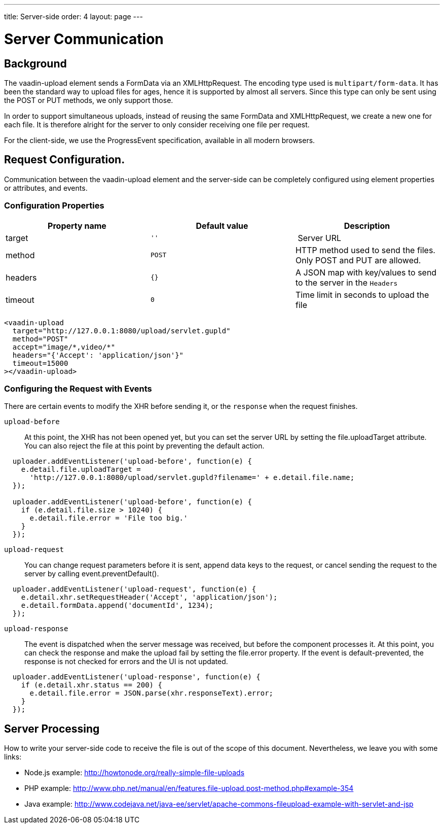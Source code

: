 ---
title: Server-side
order: 4
layout: page
---

[[vaadin-upload.server]]

= Server Communication

== Background

The [elementname]#vaadin-upload# element sends a [classname]#FormData# via an [classname]#XMLHttpRequest#.
The encoding type used is `multipart/form-data`. It has been the standard way to upload files for ages, hence it is supported by almost all servers.
Since this type can only be sent using the POST or PUT methods, we only support those.

In order to support simultaneous uploads, instead of reusing the same [classname]#FormData# and [classname]#XMLHttpRequest#, we create a new one for each file. It is therefore alright for the server to only consider receiving one file per request.

For the client-side, we use the [classname]#ProgressEvent# specification, available in all modern browsers.

== Request Configuration.

Communication between the [elementname]#vaadin-upload# element and the server-side can be completely configured using element properties or attributes, and events.

=== Configuration Properties

[width="100%", options="header"]
|======================
|Property name | Default value | Description
| [propertyname]#target# | `''` | Server URL
| [propertyname]#method# | `POST` | HTTP method used to send the files. Only POST and PUT are allowed.
| [propertyname]#headers# | `{}` | A JSON map with key/values to send to the server in the `Headers`
| [propertyname]#timeout# | `0` | Time limit in seconds to upload the file
|======================

[source,html]
----
<vaadin-upload
  target="http://127.0.0.1:8080/upload/servlet.gupld"
  method="POST"
  accept="image/*,video/*"
  headers="{'Accept': 'application/json'}"
  timeout=15000
></vaadin-upload>
----

=== Configuring the Request with Events

There are certain events to modify the XHR before sending it, or the `response` when the request finishes.

`upload-before`:: At this point, the XHR has not been opened yet, but you can set the server URL by setting the [propertyname]#file.uploadTarget# attribute.
You can also reject the file at this point by preventing the default action.

[source,javascript]
----
  uploader.addEventListener('upload-before', function(e) {
    e.detail.file.uploadTarget =
      'http://127.0.0.1:8080/upload/servlet.gupld?filename=' + e.detail.file.name;
  });

  uploader.addEventListener('upload-before', function(e) {
    if (e.detail.file.size > 10240) {
      e.detail.file.error = 'File too big.'
    }
  });
----

`upload-request`::
You can change request parameters before it is sent, append data keys to the request, or cancel sending the request to the server by calling [methodname]#event.preventDefault()#.

[source,javascript]
----
  uploader.addEventListener('upload-request', function(e) {
    e.detail.xhr.setRequestHeader('Accept', 'application/json');
    e.detail.formData.append('documentId', 1234);
  });
----

`upload-response`:: The event is dispatched when the server message was received, but before the component processes it.
  At this point, you can check the response and make the upload fail by setting the [propertyname]#file.error# property.
  If the event is default-prevented, the response is not checked for errors and the UI is not updated.

[source,javascript]
----
  uploader.addEventListener('upload-response', function(e) {
    if (e.detail.xhr.status == 200) {
      e.detail.file.error = JSON.parse(xhr.responseText).error;
    }
  });
----

== Server Processing

How to write your server-side code to receive the file is out of the scope of this document.
Nevertheless, we leave you with some links:

- Node.js example: http://howtonode.org/really-simple-file-uploads
- PHP example: http://www.php.net/manual/en/features.file-upload.post-method.php#example-354
- Java example: http://www.codejava.net/java-ee/servlet/apache-commons-fileupload-example-with-servlet-and-jsp
